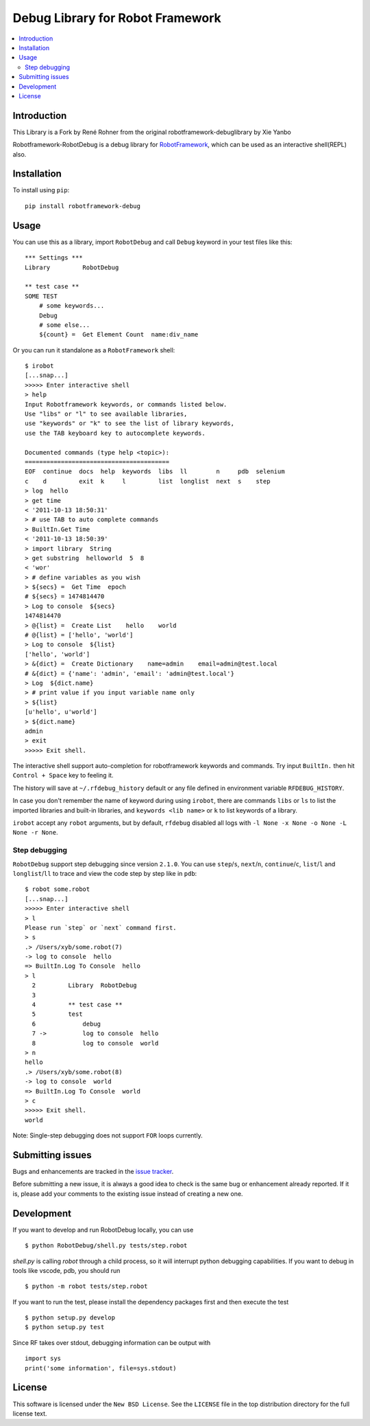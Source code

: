 Debug Library for Robot Framework
=================================

.. contents::
   :local:

Introduction
------------

This Library is a Fork by René Rohner from the original robotframework-debuglibrary by Xie Yanbo


Robotframework-RobotDebug is a debug library for `RobotFramework`_,
which can be used as an interactive shell(REPL) also.

.. _`RobotFramework`: http://robotframework.org


Installation
------------

To install using ``pip``::

    pip install robotframework-debug

Usage
-----

You can use this as a library, import ``RobotDebug`` and call ``Debug`` keyword in your test files like this::

    *** Settings ***
    Library         RobotDebug

    ** test case **
    SOME TEST
        # some keywords...
        Debug
        # some else...
        ${count} =  Get Element Count  name:div_name


Or you can run it standalone as a ``RobotFramework`` shell::

    $ irobot
    [...snap...]
    >>>>> Enter interactive shell
    > help
    Input Robotframework keywords, or commands listed below.
    Use "libs" or "l" to see available libraries,
    use "keywords" or "k" to see the list of library keywords,
    use the TAB keyboard key to autocomplete keywords.

    Documented commands (type help <topic>):
    ========================================
    EOF  continue  docs  help  keywords  libs  ll        n     pdb  selenium
    c    d         exit  k     l         list  longlist  next  s    step
    > log  hello
    > get time
    < '2011-10-13 18:50:31'
    > # use TAB to auto complete commands
    > BuiltIn.Get Time
    < '2011-10-13 18:50:39'
    > import library  String
    > get substring  helloworld  5  8
    < 'wor'
    > # define variables as you wish
    > ${secs} =  Get Time  epoch
    # ${secs} = 1474814470
    > Log to console  ${secs}
    1474814470
    > @{list} =  Create List    hello    world
    # @{list} = ['hello', 'world']
    > Log to console  ${list}
    ['hello', 'world']
    > &{dict} =  Create Dictionary    name=admin    email=admin@test.local
    # &{dict} = {'name': 'admin', 'email': 'admin@test.local'}
    > Log  ${dict.name}
    > # print value if you input variable name only
    > ${list}
    [u'hello', u'world']
    > ${dict.name}
    admin
    > exit
    >>>>> Exit shell.

The interactive shell support auto-completion for robotframework keywords and
commands. Try input ``BuiltIn.`` then hit ``Control + Space`` key to feeling it.

The history will save at ``~/.rfdebug_history`` default or any file
defined in environment variable ``RFDEBUG_HISTORY``.

In case you don't remember the name of keyword during using ``irobot``,
there are commands ``libs`` or ``ls`` to list the imported libraries and
built-in libraries, and ``keywords <lib name>`` or ``k`` to list
keywords of a library.

``irobot`` accept any ``robot`` arguments, but by default, ``rfdebug``
disabled all logs with ``-l None -x None -o None -L None -r None``.

Step debugging
**************

``RobotDebug`` support step debugging since version ``2.1.0``.
You can use ``step``/``s``, ``next``/``n``, ``continue``/``c``,
``list``/``l`` and ``longlist``/``ll`` to trace and view the code
step by step like in ``pdb``::

    $ robot some.robot
    [...snap...]
    >>>>> Enter interactive shell
    > l
    Please run `step` or `next` command first.
    > s
    .> /Users/xyb/some.robot(7)
    -> log to console  hello
    => BuiltIn.Log To Console  hello
    > l
      2   	Library  RobotDebug
      3
      4   	** test case **
      5   	test
      6   	    debug
      7 ->	    log to console  hello
      8   	    log to console  world
    > n
    hello
    .> /Users/xyb/some.robot(8)
    -> log to console  world
    => BuiltIn.Log To Console  world
    > c
    >>>>> Exit shell.
    world

Note: Single-step debugging does not support ``FOR`` loops currently.

Submitting issues
-----------------

Bugs and enhancements are tracked in the `issue tracker
<https://github.com/imbus/robotframework-debug/issues>`_.

Before submitting a new issue, it is always a good idea to check is the
same bug or enhancement already reported. If it is, please add your comments
to the existing issue instead of creating a new one.

Development
-----------

If you want to develop and run RobotDebug locally, you can use ::

    $ python RobotDebug/shell.py tests/step.robot

`shell.py` is calling `robot` through a child process, so it will interrupt
python debugging capabilities. If you want to debug in tools like vscode,
pdb, you should run ::

    $ python -m robot tests/step.robot

If you want to run the test, please install the dependency packages first
and then execute the test ::

    $ python setup.py develop
    $ python setup.py test

Since RF takes over stdout, debugging information can be output with ::

    import sys
    print('some information', file=sys.stdout)

License
-------

This software is licensed under the ``New BSD License``. See the ``LICENSE``
file in the top distribution directory for the full license text.

.. # vim: syntax=rst expandtab tabstop=4 shiftwidth=4 shiftround
